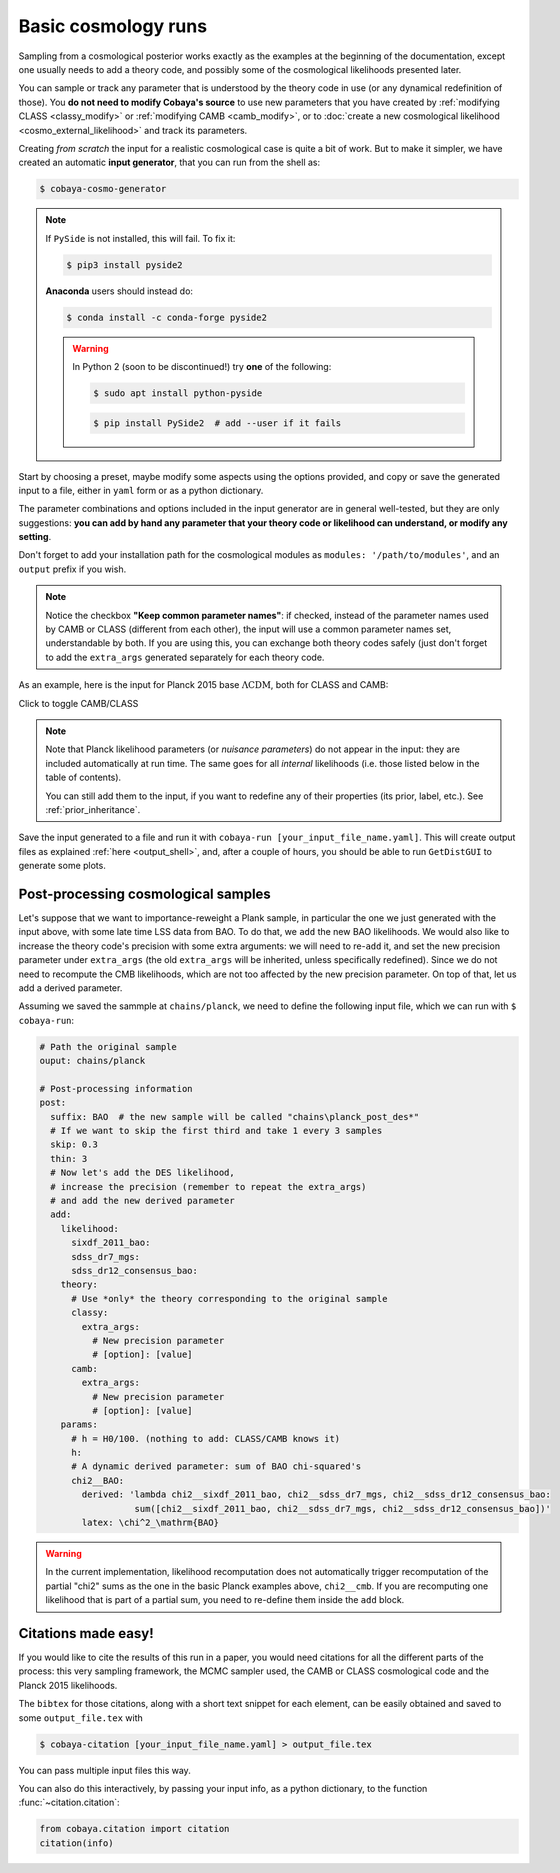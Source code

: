 Basic cosmology runs
====================

Sampling from a cosmological posterior works exactly as the examples at the beginning of the documentation, except one usually needs to add a theory code, and possibly some of the cosmological likelihoods presented later.

You can sample or track any parameter that is understood by the theory code in use (or any dynamical redefinition of those). You **do not need to modify Cobaya's source** to use new parameters that you have created by :ref:`modifying CLASS <classy_modify>` or :ref:`modifying CAMB <camb_modify>`, or to :doc:`create a new cosmological likelihood <cosmo_external_likelihood>` and track its parameters.

Creating *from scratch* the input for a realistic cosmological case is quite a bit of work. But to make it simpler, we have created an automatic **input generator**, that you can run from the shell as:

.. code:: bash

   $ cobaya-cosmo-generator

.. image:: img/cosmo_input_generator.png
   :align: center

.. note::

   If ``PySide`` is not installed, this will fail. To fix it:

   .. code:: bash

      $ pip3 install pyside2


   **Anaconda** users should instead do:

   .. code:: bash

      $ conda install -c conda-forge pyside2

   .. warning::

      In Python 2 (soon to be discontinued!) try **one** of the following:

      .. code:: bash

         $ sudo apt install python-pyside

      .. code:: bash

         $ pip install PySide2  # add --user if it fails

Start by choosing a preset, maybe modify some aspects using the options provided, and copy or save the generated input to a file, either in ``yaml`` form or as a python dictionary.

The parameter combinations and options included in the input generator are in general well-tested, but they are only suggestions: **you can add by hand any parameter that your theory code or likelihood can understand, or modify any setting**.

Don't forget to add your installation path for the cosmological modules as ``modules: '/path/to/modules'``, and an ``output`` prefix if you wish.

.. note::

   Notice the checkbox **"Keep common parameter names"**: if checked, instead of the parameter names used by CAMB or CLASS (different from each other), the input will use a common parameter names set, understandable by both. If you are using this, you can exchange both theory codes safely (just don't forget to add the ``extra_args`` generated separately for each theory code.


As an example, here is the input for Planck 2015 base :math:`\Lambda\mathrm{CDM}`, both for CLASS and CAMB:

.. container:: cosmo_example

   .. container:: switch

      Click to toggle CAMB/CLASS

   .. container:: default

      .. literalinclude:: ./src_examples/cosmo_basic/basic_camb.yaml
         :language: yaml
         :caption: **CAMB parameter names:**

   .. container:: alt

      .. literalinclude:: ./src_examples/cosmo_basic/basic_classy.yaml
         :language: yaml
         :caption: **CLASS parameter names:**

.. note::

   Note that Planck likelihood parameters (or *nuisance parameters*) do not appear in the input: they are included automatically at run time. The same goes for all *internal* likelihoods (i.e. those listed below in the table of contents).

   You can still add them to the input, if you want to redefine any of their properties (its prior, label, etc.). See :ref:`prior_inheritance`.


Save the input generated to a file and run it with ``cobaya-run [your_input_file_name.yaml]``. This will create output files as explained :ref:`here <output_shell>`, and, after a couple of hours, you should be able to run ``GetDistGUI`` to generate some plots.


.. _cosmo_post:

Post-processing cosmological samples
------------------------------------

Let's suppose that we want to importance-reweight a Plank sample, in particular the one we just generated with the input above, with some late time LSS data from BAO. To do that, we ``add`` the new BAO likelihoods. We would also like to increase the theory code's precision with some extra arguments: we will need to re-``add`` it, and set the new precision parameter under ``extra_args`` (the old ``extra_args`` will be inherited, unless specifically redefined). Since we do not need to recompute the CMB likelihoods, which are not too affected by the new precision parameter. On top of that, let us add a derived parameter.

Assuming we saved the sammple at ``chains/planck``, we need to define the following input file, which we can run with ``$ cobaya-run``:

.. code:: yaml

   # Path the original sample
   ouput: chains/planck

   # Post-processing information
   post:
     suffix: BAO  # the new sample will be called "chains\planck_post_des*"
     # If we want to skip the first third and take 1 every 3 samples
     skip: 0.3
     thin: 3
     # Now let's add the DES likelihood,
     # increase the precision (remember to repeat the extra_args)
     # and add the new derived parameter
     add:
       likelihood:
         sixdf_2011_bao:
         sdss_dr7_mgs:
         sdss_dr12_consensus_bao:
       theory:
         # Use *only* the theory corresponding to the original sample
         classy:
           extra_args:
             # New precision parameter
             # [option]: [value]
         camb:
           extra_args:
             # New precision parameter
             # [option]: [value]
       params:
         # h = H0/100. (nothing to add: CLASS/CAMB knows it)
         h:
         # A dynamic derived parameter: sum of BAO chi-squared's
         chi2__BAO:
           derived: 'lambda chi2__sixdf_2011_bao, chi2__sdss_dr7_mgs, chi2__sdss_dr12_consensus_bao:
                     sum([chi2__sixdf_2011_bao, chi2__sdss_dr7_mgs, chi2__sdss_dr12_consensus_bao])'
           latex: \chi^2_\mathrm{BAO}


.. warning::

   In the current implementation, likelihood recomputation does not automatically trigger recomputation of the partial "chi2" sums as the one in the basic Planck examples above, ``chi2__cmb``. If you are recomputing one likelihood that is part of a partial sum, you need to re-define them inside the ``add`` block.


.. _citations:

Citations made easy!
--------------------

If you would like to cite the results of this run in a paper, you would need citations for all the different parts of the process: this very sampling framework, the MCMC sampler used, the CAMB or CLASS cosmological code and the Planck 2015 likelihoods.

The ``bibtex`` for those citations, along with a short text snippet for each element, can be easily obtained and saved to some ``output_file.tex`` with

.. code-block:: bash

   $ cobaya-citation [your_input_file_name.yaml] > output_file.tex

You can pass multiple input files this way.

You can also do this interactively, by passing your input info, as a python dictionary, to the function :func:`~citation.citation`:

.. code-block:: python

   from cobaya.citation import citation
   citation(info)
